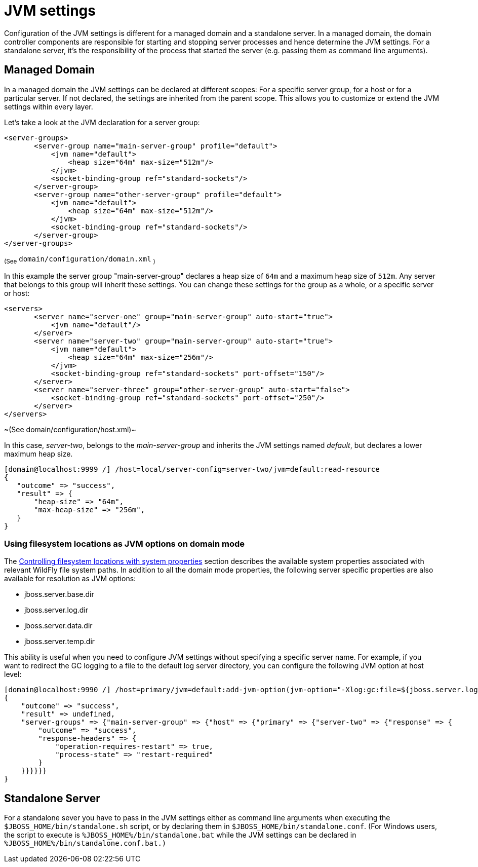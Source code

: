 [[JVM_settings]]
= JVM settings

ifdef::env-github[]
:tip-caption: :bulb:
:note-caption: :information_source:
:important-caption: :heavy_exclamation_mark:
:caution-caption: :fire:
:warning-caption: :warning:
endif::[]

Configuration of the JVM settings is different for a managed domain and
a standalone server. In a managed domain, the domain controller
components are responsible for starting and stopping server processes and
hence determine the JVM settings. For a standalone server, it's the
responsibility of the process that started the server (e.g. passing them
as command line arguments).

== Managed Domain

In a managed domain the JVM settings can be declared at different
scopes: For a specific server group, for a host or for a particular
server. If not declared, the settings are inherited from the parent
scope. This allows you to customize or extend the JVM settings within
every layer.

Let's take a look at the JVM declaration for a server group:

[source,xml,options="nowrap"]
----
<server-groups>
       <server-group name="main-server-group" profile="default">
           <jvm name="default">
               <heap size="64m" max-size="512m"/>
           </jvm>
           <socket-binding-group ref="standard-sockets"/>
       </server-group>
       <server-group name="other-server-group" profile="default">
           <jvm name="default">
               <heap size="64m" max-size="512m"/>
           </jvm>
           <socket-binding-group ref="standard-sockets"/>
       </server-group>
</server-groups>
----

~(See~ `domain/configuration/domain.xml` ~)~

In this example the server group "main-server-group" declares a heap
size of `64m` and a maximum heap size of `512m`. Any server that belongs
to this group will inherit these settings. You can change these settings
for the group as a whole, or a specific server or host:

[source,xml,options="nowrap"]
----
<servers>
       <server name="server-one" group="main-server-group" auto-start="true">
           <jvm name="default"/>
       </server>
       <server name="server-two" group="main-server-group" auto-start="true">
           <jvm name="default">
               <heap size="64m" max-size="256m"/>
           </jvm>
           <socket-binding-group ref="standard-sockets" port-offset="150"/>
       </server>
       <server name="server-three" group="other-server-group" auto-start="false">
           <socket-binding-group ref="standard-sockets" port-offset="250"/>
       </server>
</servers>
----

~(See domain/configuration/host.xml)~

In this case, _server-two_, belongs to the _main-server-group_ and
inherits the JVM settings named _default_, but declares a lower maximum
heap size.

[source,options="nowrap"]
----
[domain@localhost:9999 /] /host=local/server-config=server-two/jvm=default:read-resource
{
   "outcome" => "success",
   "result" => {
       "heap-size" => "64m",
       "max-heap-size" => "256m",
   }
}
----

=== Using filesystem locations as JVM options on domain mode
The link:Admin_Guide{outfilesuffix}#controlling-filesystem-locations-with-system-properties[Controlling filesystem locations with system properties] section describes the available system properties associated with relevant WildFly file system paths. In addition to all the domain mode properties, the following server specific properties are also available for resolution as JVM options:

* jboss.server.base.dir
* jboss.server.log.dir
* jboss.server.data.dir
* jboss.server.temp.dir

This ability is useful when you need to configure JVM settings without specifying a specific server name. For example, if you want to redirect the GC logging to a file to the default log server directory, you can configure the following JVM option at host level:

[source,options="nowrap"]
----
[domain@localhost:9990 /] /host=primary/jvm=default:add-jvm-option(jvm-option="-Xlog:gc:file=${jboss.server.log.dir}/gc.log")
{
    "outcome" => "success",
    "result" => undefined,
    "server-groups" => {"main-server-group" => {"host" => {"primary" => {"server-two" => {"response" => {
        "outcome" => "success",
        "response-headers" => {
            "operation-requires-restart" => true,
            "process-state" => "restart-required"
        }
    }}}}}}
}
----


== Standalone Server

For a standalone sever you have to pass in the JVM settings either as
command line arguments when executing the
`$JBOSS_HOME/bin/standalone.sh` script, or by declaring them in
`$JBOSS_HOME/bin/standalone.conf`. (For Windows users, the script to
execute is `%JBOSS_HOME%/bin/standalone.bat` while the JVM settings can
be declared in `%JBOSS_HOME%/bin/standalone.conf.bat.)`
